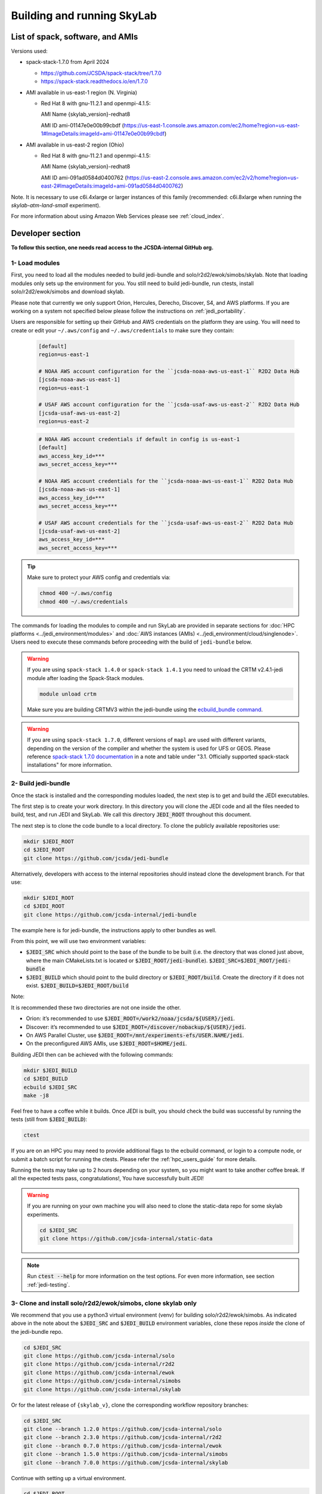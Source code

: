 .. _build-run-skylab:

Building and running SkyLab
===========================

List of spack, software, and AMIs
---------------------------------

Versions used:

- spack-stack-1.7.0 from April 2024

  * https://github.com/JCSDA/spack-stack/tree/1.7.0

  * https://spack-stack.readthedocs.io/en/1.7.0

- AMI available in us-east-1 region (N. Virginia)

  - Red Hat 8 with gnu-11.2.1 and openmpi-4.1.5:

    AMI Name {skylab_version}-redhat8

    AMI ID ami-01147e0e00b99cbdf (https://us-east-1.console.aws.amazon.com/ec2/home?region=us-east-1#ImageDetails:imageId=ami-01147e0e00b99cbdf)

- AMI available in us-east-2 region (Ohio)

  - Red Hat 8 with gnu-11.2.1 and openmpi-4.1.5:

    AMI Name {skylab_version}-redhat8

    AMI ID ami-091ad0584d0400762 (https://us-east-2.console.aws.amazon.com/ec2/v2/home?region=us-east-2#ImageDetails:imageId=ami-091ad0584d0400762)

Note. It is necessary to use c6i.4xlarge or larger instances of this family (recommended: c6i.8xlarge when running the `skylab-atm-land-small` experiment). 

For more information about using Amazon Web Services please see :ref:`cloud_index`.

Developer section
-----------------
**To follow this section, one needs read access to the JCSDA-internal GitHub org.**

1- Load modules
^^^^^^^^^^^^^^^
First, you need to load all the modules needed to build jedi-bundle and solo/r2d2/ewok/simobs/skylab.
Note that loading modules only sets up the environment for you. You still need to build
jedi-bundle, run ctests, install solo/r2d2/ewok/simobs and download skylab.

Please note that currently we only support Orion, Hercules, Derecho, Discover, S4, and AWS platforms.
If you are working on a system not specified below please follow the instructions on :ref:`jedi_portability`.

Users are responsible for setting up their GitHub and AWS credentials on the platform they are using.
You will need to create or edit your ``~/.aws/config`` and ``~/.aws/credentials`` to make sure they contain:


      .. code-block:: bash

         [default]
         region=us-east-1

         # NOAA AWS account configuration for the ``jcsda-noaa-aws-us-east-1`` R2D2 Data Hub
         [jcsda-noaa-aws-us-east-1]
         region=us-east-1

         # USAF AWS account configuration for the ``jcsda-usaf-aws-us-east-2`` R2D2 Data Hub
         [jcsda-usaf-aws-us-east-2]
         region=us-east-2


      .. code-block:: bash

         # NOAA AWS account credentials if default in config is us-east-1
         [default]
         aws_access_key_id=***
         aws_secret_access_key=***

         # NOAA AWS account credentials for the ``jcsda-noaa-aws-us-east-1`` R2D2 Data Hub
         [jcsda-noaa-aws-us-east-1]
         aws_access_key_id=***
         aws_secret_access_key=***

         # USAF AWS account credentials for the ``jcsda-usaf-aws-us-east-2`` R2D2 Data Hub
         [jcsda-usaf-aws-us-east-2]
         aws_access_key_id=***
         aws_secret_access_key=***

.. tip::

  Make sure to protect your AWS config and credentials via:

  .. code-block:: bash

        chmod 400 ~/.aws/config
        chmod 400 ~/.aws/credentials

The commands for loading the modules to compile and run SkyLab are provided in separate sections for :doc:`HPC platforms <../jedi_environment/modules>` and :doc:`AWS instances (AMIs) <../jedi_environment/cloud/singlenode>`. Users need to execute these commands before proceeding with the build of ``jedi-bundle`` below.

.. warning::

  If you are using ``spack-stack 1.4.0`` or ``spack-stack 1.4.1`` you need to unload the CRTM v2.4.1-jedi module after loading the Spack-Stack modules.

  .. code-block:: bash

        module unload crtm


  Make sure you are building CRTMV3 within the jedi-bundle using the `ecbuild_bundle command <https://github.com/JCSDA-internal/jedi-bundle/blob/5.0.0/CMakeLists.txt#L38>`_. 

.. warning::

  If you are using ``spack-stack 1.7.0``, different versions of ``mapl`` are used with different variants, depending on the version of the compiler and whether the system is used for UFS or GEOS.
  Please reference `spack-stack 1.7.0 documentation <https://spack-stack.readthedocs.io/en/1.7.0/PreConfiguredSites.html>`_ in a note and table under "3.1. Officially supported spack-stack installations" for more information.

.. _build-jedi-bundle:

2- Build jedi-bundle
^^^^^^^^^^^^^^^^^^^^

Once the stack is installed and the corresponding modules loaded, the next step
is to get and build the JEDI executables.

The first step is to create your work directory. In this directory you will clone
the JEDI code and all the files needed to build, test, and run JEDI and SkyLab.
We call this directory :code:`JEDI_ROOT` throughout this document.

The next step is to clone the code bundle to a local directory. To clone the publicly available repositories use:

.. code-block:: bash

  mkdir $JEDI_ROOT
  cd $JEDI_ROOT
  git clone https://github.com/jcsda/jedi-bundle


Alternatively, developers with access to the internal repositories should instead clone the development branch. For that use:

.. code-block:: bash

  mkdir $JEDI_ROOT
  cd $JEDI_ROOT
  git clone https://github.com/jcsda-internal/jedi-bundle

The example here is for jedi-bundle, the instructions apply to other bundles as well.

From this point, we will use two environment variables:

* :code:`$JEDI_SRC` which should point to the base of the bundle to be built (i.e. the directory that was cloned just above, where the main CMakeLists.txt is located or :code:`$JEDI_ROOT/jedi-bundle`). :code:`$JEDI_SRC=$JEDI_ROOT/jedi-bundle`

* :code:`$JEDI_BUILD` which should point to the build directory or :code:`$JEDI_ROOT/build`. Create the directory if it does not exist. :code:`$JEDI_BUILD=$JEDI_ROOT/build`

Note:

It is recommended these two directories are not one inside the other.

- Orion: it’s recommended to use :code:`$JEDI_ROOT=/work2/noaa/jcsda/${USER}/jedi`.

- Discover: it’s recommended to use :code:`$JEDI_ROOT=/discover/nobackup/${USER}/jedi`.

- On AWS Parallel Cluster, use :code:`$JEDI_ROOT=/mnt/experiments-efs/USER.NAME/jedi`.

- On the preconfigured AWS AMIs, use :code:`$JEDI_ROOT=$HOME/jedi`.


Building JEDI then can be achieved with the following commands:

.. code-block:: bash

  mkdir $JEDI_BUILD
  cd $JEDI_BUILD
  ecbuild $JEDI_SRC
  make -j8

Feel free to have a coffee while it builds. Once JEDI is built, you should check
the build was successful by running the tests (still from :code:`$JEDI_BUILD`):

.. code-block:: bash

   	ctest

If you are on an HPC you may need to provide additional flags to the ecbuild
command, or login to a compute node, or submit a batch script for running the
ctests. Please refer the :ref:`hpc_users_guide` for more details.

Running the tests may take up to 2 hours depending on your system, so you might
want to take another coffee break. If all the expected tests pass, congratulations!, 
You have successfully built JEDI!

.. warning::

  If you are running on your own machine you will also need to clone the static-data repo for some skylab experiments. 

  .. code-block:: bash

    cd $JEDI_SRC
    git clone https://github.com/jcsda-internal/static-data

.. note::

  Run :code:`ctest --help` for more information on the test options. For even more information, see section :ref:`jedi-testing`.

3- Clone and install solo/r2d2/ewok/simobs, clone skylab only
^^^^^^^^^^^^^^^^^^^^^^^^^^^^^^^^^^^^^^^^^^^^^^^^^^^^^^^^^^^^^
We recommend that you use a python3 virtual environment (venv) for
building solo/r2d2/ewok/simobs. As indicated above in the note about
the :code:`$JEDI_SRC` and :code:`$JEDI_BUILD` environment variables, 
clone these repos *inside* the clone of the jedi-bundle repo.

.. code-block:: bash

  cd $JEDI_SRC
  git clone https://github.com/jcsda-internal/solo
  git clone https://github.com/jcsda-internal/r2d2
  git clone https://github.com/jcsda-internal/ewok
  git clone https://github.com/jcsda-internal/simobs
  git clone https://github.com/jcsda-internal/skylab

Or for the latest release of ``{skylab_v}``, clone the corresponding workflow repository branches:

.. code-block:: bash

  cd $JEDI_SRC
  git clone --branch 1.2.0 https://github.com/jcsda-internal/solo
  git clone --branch 2.3.0 https://github.com/jcsda-internal/r2d2
  git clone --branch 0.7.0 https://github.com/jcsda-internal/ewok
  git clone --branch 1.5.0 https://github.com/jcsda-internal/simobs
  git clone --branch 7.0.0 https://github.com/jcsda-internal/skylab

Continue with setting up a virtual environment.

.. code-block:: bash

  cd $JEDI_ROOT
  python3 -m venv --system-site-packages venv
  source venv/bin/activate

You can then proceed with

.. code-block:: bash

  cd $JEDI_SRC/solo
  python3 -m pip install -e .
  cd $JEDI_SRC/r2d2
  python3 -m pip install -e .
  cd $JEDI_SRC/ewok
  python3 -m pip install -e .
  cd $JEDI_SRC/simobs
  python3 -m pip install -e .

.. note::

  If you are using ``spack-stack 1.7.0``, when installing ``r2d2`` you might recieve the following error:

  .. code-block::

    ERROR: pip's dependency resolver does not currently take into account all the packages that are installed. This behaviour is the source of the following dependency conflicts.
    cylc-flow 8.2.3 requires protobuf<4.22.0,>=4.21.2, but you have protobuf 3.20.1 which is incompatible.
    Successfully installed protobuf-3.20.1 r2d2-2.3.0

  You can ignore this for now and note that is says ``Successfully installed protobuf-3.20.1 r2d2-2.3.0``

Note: You need to run :code:`source venv/bin/activate` every time you start a
new session on your machine.

4- Setup SkyLab
^^^^^^^^^^^^^^^

Create and source $JEDI_ROOT/setup.sh
""""""""""""""""""""""""""""""""""""""""
We recommend creating this bash script and sourcing it before running the experiment.
This bash script sets environment variables such as :code:`JEDI_BUILD`, :code:`JEDI_SRC`,
:code:`EWOK_WORKDIR` and :code:`EWOK_FLOWDIR` required by ewok. A reference setup script that reflects
the lastest developmental code is available at https://github.com/JCSDA-internal/jedi-tools/blob/develop/buildscripts/setup.sh.

The script contains logic for loading the required spack-stack modules
on configurable platforms (i.e. where :code:`R2D2_HOST=LOCALHOST`, see below),
and it pulls in spack-stack configurations for supported platforms. These are located in
https://github.com/JCSDA-internal/jedi-tools/blob/develop/buildscripts/setup/ for the latest
developmental code.

Users may set :code:`JEDI_ROOT`, :code:`JEDI_SRC`, :code:`JEDI_BUILD`, :code:`EWOK_WORKDIR` and
:code:`EWOK_FLOWDIR` to point to relevant directories on their systems
or use the default template in the sample script. Note that these locations are experiment specific,
i.e. you can run several experiments at the same time, each having their own definition for these variables.

The user further has to set two environment variables :code:`R2D2_HOST` and :code:`R2D2_COMPILER` in the script.
:code:`R2D2_HOST` and :code:`R2D2_COMPILER` are required by r2d2 and ewok. They are used to initialize the
location :code:`EWOK_STATIC_DATA` of the static data used by skylab and bind r2d2 to your current environment.
:code:`EWOK_STATIC_DATA` is staged on the preconfigured platforms. On generic platforms, the script sets
:code:`EWOK_STATIC_DATA` to :code:`${JEDI_SRC}/static-data/static`.

Please don’t forget to source this script after creating it: :code:`source $JEDI_ROOT/setup.sh`

Please see :ref:`hpc_users_guide` for more information on specifics for editing this :code:`setup.sh` script
and other general instructions and notes for running skylab on supported HPC systems.

The script also sets the variable :code:`ECF_PORT` to a constant value that depends on your user ID
on the system. Please make sure that the resulting value for :code:`ECF_PORT` is somewhere between
5000 and 20000. On some systems (e.g. your own macOS laptop), the user ID is a large integer well
outside the allowed port range. Note that changing your :code:`ECF_PORT` will require you to reconnect
the ecflow server, so keeping it constant will keep your ecflow server connected.

5- Setup R2D2 (for MacOS and AWS Single Nodes)
^^^^^^^^^^^^^^^^^^^^^^^^^^^^^^^^^^^^^^^^^^^^^^

If you are running skylab locally on the MacOS or an AWS single node instance,
you will also have to setup R2D2. This step should be skipped if you are on any
other supported platform. As with the previous step, it is recommended to complete
these steps inside the python virtual environment that was activated above.

Clone the r2d2-data Repo
""""""""""""""""""""""""

As with the other repositories, clone this inside your :code:`$JEDI_SRC` directory.

.. code-block:: bash

  cd $JEDI_SRC
  git clone https://github.com/jcsda-internal/r2d2-data

Create a local copy of the R2D2 data store:

.. code-block:: bash

  mkdir $HOME/r2d2-experiments-localhost
  cp -R $JEDI_SRC/r2d2-data/r2d2-experiments-tutorial/* $HOME/r2d2-experiments-localhost


Install, Start, and Configure the MySQL Server
""""""""""""""""""""""""""""""""""""""""""""""

Execution of R2D2 on MacOS and AWS single nodes requires that MySQL is installed, started,
and configured properly. For new site configurations see the 
`spack-stack instructions <https://spack-stack.readthedocs.io/en/latest/NewSiteConfigs.html#newsiteconfigs>`_
for the needed prerequisites for macOS, Ubuntu, and Red Hat. Note, if you are reading these
instructions, it is likely you have already setup the spack-stack environment.

You should have installed MySQL when you were setting up the spack-stack environment. To
check this, enter :code:`brew list` to the terminal and check the output for :code:`mysql`.

Follow the directions for setting up the MySQL server found in the R2D2 tutorial starting
at the `Prerequisites for MacOS and AWS Single Nodes Only
<https://github.com/JCSDA-internal/r2d2/blob/develop/TUTORIAL.md#prerequisites-for-hpc-macos-and-aws-single-nodes>`_
section. (If the link doesn't work, the directions can be found in the :code:`TUTORIAL.md` file in the r2d2 repository).

Note: The command used to setup the the local database should be run from the :code:`$JEDI_SRC/r2d2` directory. And
the :code:`r2d2-experiments-tutorial.sql` file is in :code:`$JEDI_SRC/r2d2-data`.


6- Run SkyLab
^^^^^^^^^^^^^
Now you are ready to start an ecflow server and run an experiment. Make sure you are in your python virtual environment (venv).

First, start the ecflow server. Note that this may already be done by your `setup.sh` script if you are using the reference script mentioned in the previous sections.

.. code-block:: bash

  ecflow_start.sh -p $ECF_PORT

Note: On Discover, users need to set ECF_PORT manually:

.. code-block:: bash

  export ECF_PORT=2500
  ecflow_start.sh -p $ECF_PORT

Please note “Host” and “Port Number” here. Also note that each user must use a
unique port number (we recommend using a random number between 2500 and 9999)

To view the ecflow GUI:

.. code-block:: bash

  ecflow_ui &

When opening the ecflow GUI flow for the first time you will need to add your
server to the GUI. In the GUI click on “Servers” and then “Manage servers”.
A new window will appear. Click on “Add server”. Here you need to add the Name,
Host, and Port of your server. For “Host” and “Port” please refer to the last
section of output from the previous step.

To stop the ecflow server:

.. code-block:: bash

  ecflow_stop.sh -p $ECF_PORT

To start your ewok experiment:

.. code-block:: bash

  create_experiment.py $JEDI_SRC/skylab/experiments/your-experiment.yaml

Note for MacOS Users:
"""""""""""""""""""""
If attempting to start the ecflow server on the MacOS gives you an error message like this:

.. code-block::

  Failed to connect to <machineName>:<PortNumber>. After 2 attempts. Is the server running ?

  ...

  restart of server failed

You will need to edit your :code:`/etc/hosts` file (which will require sudo access). Add the name of
your machine on the :code:`localhost` line. So if the name of your local machine is :code:`SATURN`,
then edit your :code:`/etc/hosts` to:

.. code-block:: bash

  ##
  # Host Database
  #
  # localhost is used to configure the loopback interface
  # when the system is booting. Do not change this entry.
  ##
  127.0.0.1	localhost SATURN
  255.255.255.255	broadcasthost
  ::1       localhost


7- Existing SkyLab experiments
^^^^^^^^^^^^^^^^^^^^^^^^^^^^^^

At the moment there are four SkyLab flagship experiments:

* skylab-aero.yaml

* skylab-atm-land.yaml

* skylab-marine.yaml

* skylab-trace-gas.yaml

To read a more in depth description of the parameters available and the setup for these experiments,
please read our page on the :doc:`SkyLab experiments description </inside/jedi-components/skylab/skylab_description>`.
